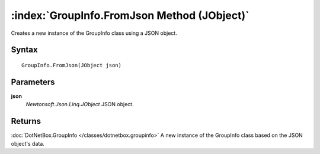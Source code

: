 :index:`GroupInfo.FromJson Method (JObject)`
============================================

Creates a new instance of the GroupInfo class using a JSON object.

Syntax
------

::

	GroupInfo.FromJson(JObject json)

Parameters
----------

**json**
	*Newtonsoft.Json.Linq.JObject* JSON object.

Returns
-------

:doc:`DotNetBox.GroupInfo </classes/dotnetbox.groupinfo>`  A new instance of the GroupInfo class based on the JSON object's data.
